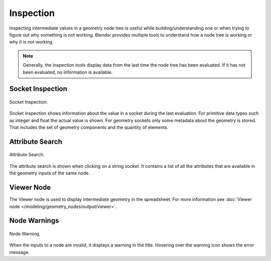 .. index:: Geometry Nodes; Inspection

**********
Inspection
**********

Inspecting intermediate values in a geometry node tree is useful while
building/understanding one or when trying to figure out why something is not working.
Blender provides multiple tools to understand how a node tree is working
or why it is not working.

.. note::

   Generally, the inspection tools display data from the last time the node tree has been evaluated.
   If it has not been evaluated, no information is available.


Socket Inspection
=================

.. figure:: /images/modeling_geometry-nodes_inspection_socket-inspection.png
   :align: center

   Socket Inspection.

Socket inspection shows information about the value in a socket during the last evaluation.
For primitive data types such as integer and float the actual value is shown.
For geometry sockets only some metadata about the geometry is stored.
That includes the set of geometry components and the quantity of elements.


Attribute Search
================

.. figure:: /images/modeling_geometry-nodes_attribute-reference_search.png
   :align: center

   Attribute Search.

The attribute search is shown when clicking on a string socket.
It contains a list of all the attributes that are available in
the geometry inputs of the same node.


Viewer Node
===========

The Viewer node is used to display intermediate geometry in the spreadsheet.
For more information see :doc:`Viewer node </modeling/geometry_nodes/output/viewer>`.


Node Warnings
=============

.. figure:: /images/modeling_geometry-nodes_inspection_node-warning.png
   :align: center

   Node Warning.

When the inputs to a node are invalid, it displays a warning in the title.
Hovering over the warning icon shows the error message.
